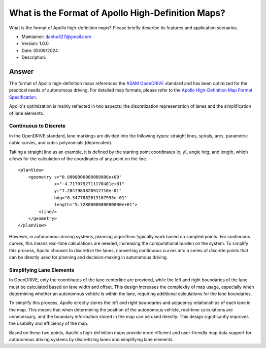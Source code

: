 What is the Format of Apollo High-Definition Maps?
===================================================

What is the format of Apollo high-definition maps? Please briefly describe its features and application scenarios.

-  Maintainer: \ daohu527@gmail.com
-  Version: 1.0.0
-  Date: 05/09/2024
-  Description:

Answer
------

The format of Apollo high-definition maps references the `ASAM OpenDRIVE <https://www.asam.net/standards/detail/opendrive/>`__ standard and has been optimized for the practical needs of autonomous driving. For detailed map formats, please refer to the `Apollo High-Definition Map Format Specification <https://github.com/ApolloAuto/apollo/files/12481150/EN_APOLLO_HDMap_OpenDrive_Specs_A3.0.1.pdf>`__.

Apollo's optimization is mainly reflected in two aspects: the discretization representation of lanes and the simplification of lane elements.

Continuous to Discrete
~~~~~~~~~~~~~~~~~~~~~~

In the OpenDRIVE standard, lane markings are divided into the following types: straight lines, spirals, arcs, parametric cubic curves, and cubic polynomials (deprecated).

.. raw:: html

    <a href="https://publications.pages.asam.net/standards/ASAM_OpenDRIVE/ASAM_OpenDRIVE_Specification/latest/specification/09_geometries/09_01_introduction.html">
        <img src="https://publications.pages.asam.net/standards/ASAM_OpenDRIVE/ASAM_OpenDRIVE_Specification/latest/specification/_images/09_geometry/geom_overview.png" width="100%"/>
    </a>

Taking a straight line as an example, it is defined by the starting point coordinates (x, y), angle hdg, and length, which allows for the calculation of the coordinates of any point on the line.

::

   <planView>
       <geometry s="0.0000000000000000e+00"
                 x="-4.7170752711170401e+01"
                 y="7.2847983820912710e-01"
                 hdg="6.5477882613167993e-01"
                 length="5.7280000000000000e+01">
           <line/>
       </geometry>
   </planView>

However, in autonomous driving systems, planning algorithms typically work based on sampled points. For continuous curves, this means real-time calculations are needed, increasing the computational burden on the system. To simplify this process, Apollo chooses to discretize the lanes, converting continuous curves into a series of discrete points that can be directly used for planning and decision-making in autonomous driving.

Simplifying Lane Elements
~~~~~~~~~~~~~~~~~~~~~~~~~

In OpenDRIVE, only the coordinates of the lane centerline are provided, while the left and right boundaries of the lane must be calculated based on lane width and offset. This design increases the complexity of map usage, especially when determining whether an autonomous vehicle is within the lane, requiring additional calculations for the lane boundaries.

.. raw:: html

    <a href="https://publications.pages.asam.net/standards/ASAM_OpenDRIVE/ASAM_OpenDRIVE_Specification/latest/specification/11_lanes/11_04_lane_offset.html">
        <img src="https://publications.pages.asam.net/standards/ASAM_OpenDRIVE/ASAM_OpenDRIVE_Specification/latest/specification/_images/11_lanes/lanes_offset.png" width="100%"/>
    </a>

To simplify this process, Apollo directly stores the left and right boundaries and adjacency relationships of each lane in the map. This means that when determining the position of the autonomous vehicle, real-time calculations are unnecessary, and the boundary information stored in the map can be used directly. This design significantly improves the usability and efficiency of the map.

Based on these two points, Apollo's high-definition maps provide more efficient and user-friendly map data support for autonomous driving systems by discretizing lanes and simplifying lane elements.
